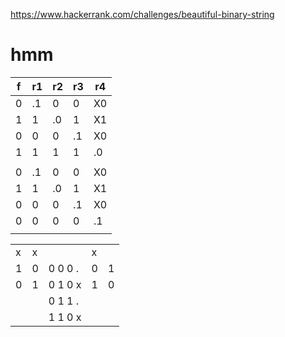 https://www.hackerrank.com/challenges/beautiful-binary-string

* hmm

| f | r1 | r2 | r3 | r4 |
|---+----+----+----+----|
| 0 | .1 |  0 |  0 | X0 |
| 1 |  1 | .0 |  1 | X1 |
| 0 |  0 |  0 | .1 | X0 |
| 1 |  1 |  1 |  1 | .0 |
|   |    |    |    |    |
| 0 | .1 |  0 |  0 | X0 |
| 1 |  1 | .0 |  1 | X1 |
| 0 |  0 |  0 | .1 | X0 |
| 0 |  0 |  0 |  0 | .1 |
|   |    |    |    |    |
|---+----+----+----+----|



| x | x |         | x |   |
| 1 | 0 | 0 0 0 . | 0 | 1 |
| 0 | 1 | 0 1 0 x | 1 | 0 |
|   |   | 0 1 1 . |   |   |
|   |   | 1 1 0 x |   |   |
